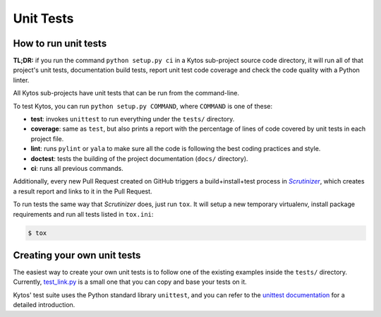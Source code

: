*******************
Unit Tests
*******************

How to run unit tests
=====================

**TL;DR:** if you run the command ``python setup.py ci`` in a Kytos sub-project
source code directory, it will run all of that project's unit tests,
documentation build tests, report unit test code coverage and check the code
quality with a Python linter.

All Kytos sub-projects have unit tests that can be run from the command-line.

To test Kytos, you can run ``python setup.py COMMAND``, where ``COMMAND`` is
one of these:

- **test**: invokes ``unittest`` to run everything under the ``tests/`` directory.

- **coverage**: same as ``test``, but also prints a report with the percentage
  of lines of code covered by unit tests in each project file.

- **lint**: runs ``pylint`` or ``yala`` to make sure all the code is following
  the best coding practices and style.

- **doctest**: tests the building of the project documentation
  (``docs/`` directory).

- **ci**: runs all previous commands.


Additionally, every new Pull Request created on GitHub triggers a
build+install+test process in |scrutinizer|_, which creates a result
report and links to it in the Pull Request.

To run tests the same way that |scrutinizer| does, just run ``tox``. It will
setup a new temporary virtualenv, install package requirements and run all tests
listed in ``tox.ini``:

.. code-block:: shell

    $ tox


.. |scrutinizer| replace:: *Scrutinizer*
.. _scrutinizer:  https://scrutinizer-ci.com/


Creating your own unit tests
============================

The easiest way to create your own unit tests is to follow one of the existing
examples inside the ``tests/`` directory. Currently, test_link.py_ is a small one
that you can copy and base your tests on it.

Kytos' test suite uses the Python standard library ``unittest``, and you can
refer to the `unittest documentation`_ for a detailed introduction.

.. _test_link.py: https://github.com/kytos/kytos/blob/master/tests/test_core/test_link.py
.. _unittest documentation: https://docs.python.org/3/library/unittest.html
